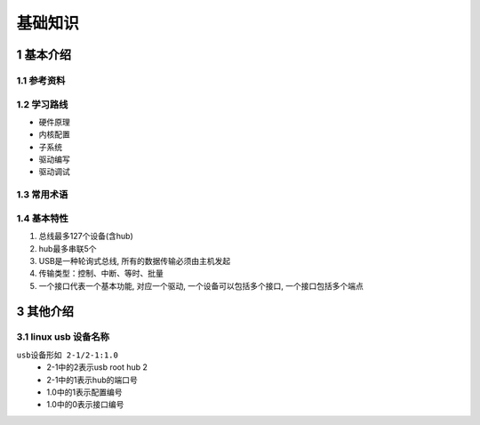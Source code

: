 基础知识
===========

1 基本介绍
----------

1.1 参考资料
************

1.2 学习路线
************

- 硬件原理
- 内核配置
- 子系统
- 驱动编写
- 驱动调试

1.3 常用术语
************

1.4 基本特性
*************

#. 总线最多127个设备(含hub)
#. hub最多串联5个
#. USB是一种轮询式总线, 所有的数据传输必须由主机发起
#. 传输类型：控制、中断、等时、批量
#. 一个接口代表一个基本功能, 对应一个驱动, 一个设备可以包括多个接口, 一个接口包括多个端点

3 其他介绍
-----------

3.1 linux usb 设备名称
*************************

``usb设备形如 2-1/2-1:1.0``
    - 2-1中的2表示usb root hub 2
    - 2-1中的1表示hub的端口号
    - 1.0中的1表示配置编号
    - 1.0中的0表示接口编号


